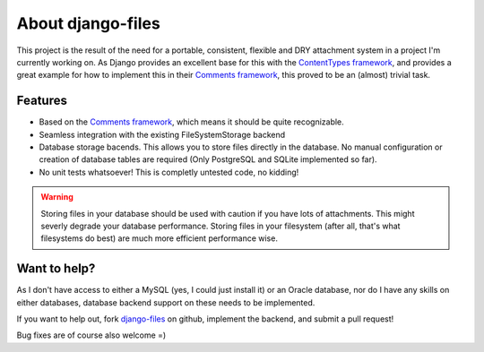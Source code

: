 About django-files
==================

This project is the result of the need for a portable, consistent, flexible and DRY attachment system in a project I'm currently working on. As Django provides an excellent base for this with the `ContentTypes framework`_, and provides a great example for how to implement this in their `Comments framework`_, this proved to be an (almost) trivial task.


Features
--------

* Based on the `Comments framework`_, which means it should be quite recognizable.
* Seamless integration with the existing FileSystemStorage backend
* Database storage bacends. This allows you to store files directly in the database. No manual configuration or creation of database tables are required (Only PostgreSQL and SQLite implemented so far).
* No unit tests whatsoever! This is completly untested code, no kidding!

.. todo::
    Write a unit test suite, and make it pass!

.. warning::
    Storing files in your database should be used with caution if you have lots of attachments. This might severly degrade your database performance. Storing files in your filesystem (after all, that's what filesystems do best) are much more efficient performance wise.


Want to help?
-------------

As I don't have access to either a MySQL (yes, I could just install it) or an Oracle database, nor do I have any skills on either databases, database backend support on these needs to be implemented.

If you want to help out, fork `django-files`_ on github, implement the backend, and submit a pull request!

Bug fixes are of course also welcome =)

.. _ContentTypes framework: https://docs.djangoproject.com/en/dev/ref/contrib/contenttypes/
.. _Comments framework: https://docs.djangoproject.com/en/dev/ref/contrib/comments/
.. _django-files: https://github.com/rhblind/django-files

